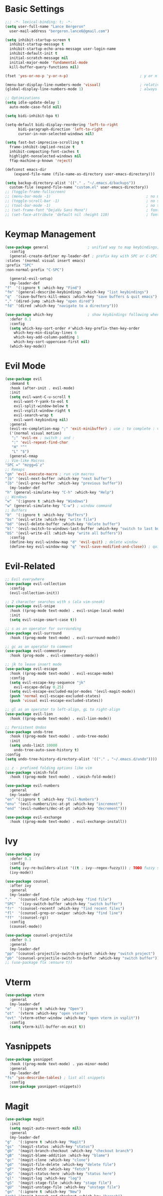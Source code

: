 * Basic Settings
  #+BEGIN_SRC emacs-lisp
    ;;; -*- lexical-binding: t; -*-
    (setq user-full-name "Lance Bergeron"
	  user-mail-address "bergeron.lance6@gmail.com")

    (setq inhibit-startup-screen t
	  inhibit-startup-message t
	  inhibit-startup-echo-area-message user-login-name
	  inhibit-default-init t
	  initial-scratch-message nil
	  initial-major-mode 'fundamental-mode
	  kill-buffer-query-functions nil)

    (fset 'yes-or-no-p 'y-or-n-p)                                 ; y or n prompt, not yes or no

    (menu-bar-display-line-numbers-mode 'visual)                  ; relative line numbers
    (global-display-line-numbers-mode 1)                          ; always show line numbers

    ;; Optimizations
    (setq idle-update-delay 1
	  auto-mode-case-fold nil)

    (setq bidi-inhibit-bpa t)

    (setq-default bidi-display-reordering 'left-to-right
		  bidi-paragraph-direction 'left-to-right
		  cursor-in-non-selected-windows nil)

    (setq fast-but-imprecise-scrolling t
	  frame-inhibit-implied-resize t
	  inhibit-compacting-font-caches t
	  highlight-nonselected-windows nil
	  ffap-machine-p-known 'reject)

    (defconst emacs-dir
        (expand-file-name (file-name-as-directory user-emacs-directory)))

    (setq backup-directory-alist '(("." . "~/.emacs.d/backups"))
	  custom-file (expand-file-name "custom.el" user-emacs-directory))
    ;; (toggle-frame-fullscreen)
    ;; (menu-bar-mode -1)                                            ; no menu bar
    ;; (toggle-scroll-bar -1)                                        ; no scroll bar
    ;; (tool-bar-mode -1)                                            ; no tool bar
    ;; (set-frame-font "DejaVu Sans Mono")                           ; font
    ;; (set-face-attribute 'default nil :height 110)                 ; font size
  #+END_SRC
* Keymap Management
  #+BEGIN_SRC emacs-lisp
    (use-package general                  ; unified way to map keybindings; works with :general in use-package
      :config
      (general-create-definer my-leader-def ; prefix key with SPC or C-SPC
	:states '(normal visual insert emacs)
	:prefix "SPC"
	:non-normal-prefix "C-SPC")

      (general-evil-setup)
      (my-leader-def
	"f"  '(:ignore t :which-key "Find")
	"fm" '(general-describe-keybindings :which-key "list keybindings")
	"q"  '(save-buffers-kill-emacs :which-key "save buffers & quit emacs")
	"," '(dired-jump :which-key "open dired")
	"fd" '(dired :which-key "navigate to a directory")))

    (use-package which-key                ; show keybindings following when a prefix is pressed
      :defer 0.1
      :config
      (setq which-key-sort-order #'which-key-prefix-then-key-order
	    which-key-min-display-lines 6
	    which-key-add-column-padding 1
	    which-key-sort-uppercase-first nil)
      (which-key-mode))
  #+END_SRC
* Evil Mode
  #+BEGIN_SRC emacs-lisp
    (use-package evil
      :demand t
      :hook (after-init . evil-mode)
      :init
      (setq evil-want-C-u-scroll t
	    evil-want-Y-yank-to-eol t
	    evil-split-window-below t
	    evil-vsplit-window-right t
	    evil-search-wrap t
	    evil-want-keybinding nil)
      :general
      (evil-ex-completion-map ";" 'exit-minibuffer) ; use ; to complete : vim commands
      ('(normal visual motion)
       ";" 'evil-ex ; switch ; and :
       ":" 'evil-repeat-find-char
       "H" "^"
       "L" "$")
      (general-nmap
	;; Vim-like Macros
	"SPC =" "mzgg=G`z"
	;; Remaps
	"gm" 'evil-execute-macro ; run vim macros
	"]b" '(evil-next-buffer :which-key "next buffer")
	"[b" '(evil-prev-buffer :which-key "previous buffer"))
      (my-leader-def
	"h" (general-simulate-key "C-h" :which-key "Help")
	;; Windows
	"w"  '(:ignore t :which-key "Windows")
	"w" (general-simulate-key "C-w") ; window command
	;; Buffers
	"b"  '(:ignore t :which-key "Buffers")
	"bs" '(evil-write :which-key "write file")
	"bd" '(evil-delete-buffer :which-key "delete buffer")
	"bl" '(evil-switch-to-windows-last-buffer :which-key "switch to last buffer")
	"bS" '(evil-write-all :which-key "write all buffers"))
      :config
      (define-key evil-window-map "d" 'evil-quit) ; delete window
      (define-key evil-window-map "q" 'evil-save-modified-and-close)) ; quit and save window
  #+END_SRC
* Evil-Related
  #+BEGIN_SRC emacs-lisp
    ;; Evil everywhere
    (use-package evil-collection
      :config
      (evil-collection-init))

    ;; 2 character searches with s (ala vim-sneak)
    (use-package evil-snipe
      :hook ((prog-mode text-mode) . evil-snipe-local-mode)
      :init
      (setq evil-snipe-smart-case t))

    ;; s as an operator for surrounding
    (use-package evil-surround
      :hook ((prog-mode text-mode) . evil-surround-mode))

    ;; gc as an operator to comment
    (use-package evil-commentary
      :hook (prog-mode . evil-commentary-mode))

    ;; jk to leave insert mode
    (use-package evil-escape
      :hook ((prog-mode text-mode) . evil-escape-mode)
      :config
      (setq evil-escape-key-sequence "jk"
	    evil-escape-delay 0.25)
      (setq evil-escape-excluded-major-modes '(evil-magit-mode))
      (push 'normal evil-escape-excluded-states)
      (push 'visual evil-escape-excluded-states))

    ;; gl as an operator to left-align, gL to right-align
    (use-package evil-lion
      :hook ((prog-mode text-mode) . evil-lion-mode))

    ;; Persistent Undos
    (use-package undo-tree
      :hook ((prog-mode text-mode) . undo-tree-mode)
      :init
      (setq undo-limit 10000
	    undo-tree-auto-save-history t)
    :config
    (setq undo-tree-history-directory-alist '(("." . "~/.emacs.d/undo"))))

    ;; z - prefixed folding options like vim
    (use-package vimish-fold
      :hook ((prog-mode text-mode) . vimish-fold-mode))

    (use-package evil-numbers
      :general
      (my-leader-def
	"en" '(:ignore t :which-key "Evil-Numbers")
	"enu" '(evil-numbers/inc-at-pt :which-key "increment")
	"end" '(evil-numbers/dec-at-pt :which-key "decrement")))

    (use-package evil-exchange
      :hook ((prog-mode text-mode) . evil-exchange-install))
  #+END_SRC
* Ivy
  #+BEGIN_SRC emacs-lisp
    (use-package ivy
      :defer 0.1
      :config
      (setq ivy-re-builders-alist '((t . ivy--regex-fuzzy))) ; TODO fuzzy searches w/ ivy
      (ivy-mode))

    (use-package counsel
      :after ivy
      :general
      (my-leader-def
	"."   '(counsel-find-file :which-key "find file")
	"SPC"  '(ivy-switch-buffer :which-key "switch buffer")
	"fr"  '(counsel-recentf :which-key "find recent files")
	"fl"  '(counsel-grep-or-swiper :which-key "find line")
	"ff"  '(counsel-rg))
      :config
      (counsel-mode))

    (use-package counsel-projectile
      :defer 0.1
      :general
      (my-leader-def
	"pp" '(counsel-projectile-switch-project :which-key "switch project")
	"pb" '(counsel-projectile-switch-to-buffer :which-key "switch buffer")))
    ;; (use-package flx :ensure t))
  #+END_SRC
* Vterm
  #+BEGIN_SRC emacs-lisp
    (use-package vterm
      :general
      (my-leader-def
	"o"   '(:ignore t :which-key "Open")
	"ot"  '(vterm :which-key "open vterm")
	"ovt" '(vterm-other-window :which-key "open vterm in vsplit"))
      :config
      (setq vterm-kill-buffer-on-exit t))
  #+END_SRC
* Yasnippets
  #+BEGIN_SRC emacs-lisp
    (use-package yasnippet
      :hook ((prog-mode text-mode) . yas-minor-mode)
      :general
      (my-leader-def
	"fs" 'yas-describe-tables) ; list all snippets
      :config
      (use-package yasnippet-snippets))

  #+END_SRC
* Magit
  #+BEGIN_SRC emacs-lisp
    (use-package magit
      :init
      (setq magit-auto-revert-mode nil)
      :general
      (my-leader-def
	"g"   '(:ignore t :which-key "Magit")
	"gs"  '(magit-status :which-key "status")
	"gb"  '(magit-branch-checkout :which-key "checkout branch")
	"gB"  '(magit-blame-addition :which-key "blame")
	"gc"  '(magit-clone :which-key "clone")
	"gd"  '(magit-file-delete :which-key "delete file")
	"gF"  '(magit-fetch :which-key "fetch")
	"gG"  '(magit-status-here :which-key "status here")
	"gl"  '(magit-log :which-key "log")
	"gS"  '(magit-stage-file :which-key "stage file")
	"gU"  '(magit-unstage-file :which-key "unstage file")
	"gn"  '(:ignore t :which-key "New")
	"gnb" '(magit-branch-and-checkout :which-key "branch")
	"gnc" '(magit-commit-create :which-key "commit")
	"gnf" '(magit-commit-fixup :which-key "fixup commit")
	"gnd" '(magit-init :which-key "init")
	"gf"  '(:ignore t :which-key "Find")
	"gfc" '(magit-show-commit :which-key "show commit")
	"gff" '(magit-find-file :which-key "file")
	"gfg" '(magit-find-git-config-file :which-key "git config file")
	"gfr" '(magit-list-repositories :which-key "repository")
	"gfs" '(magit-list-submodules) :which-key "submodule")
      :config
	(setq magit-save-repository-buffers nil)) ; don't prompt to save buffers on magit-status

    (use-package evil-magit
      :after magit
      :init
      (setq evil-magit-state 'normal
	    evil-magit-use-z-for-folds t))
  #+END_SRC
* Projectile
  #+BEGIN_SRC emacs-lisp
    (use-package projectile
      :defer 0.1
      :general
      (my-leader-def
	"p"  '(:ignore t :which-key "Projects")
	"pf" '(projectile-find-file :which-key "find file")
	"pF" '(projectile-find-other-file :which-key "find other file")
	"pd" '(projectile-remove-known-project :which-key "remove project")
	"pa" '(projectile-add-known-project :which-key "add project")
	"pc" '(projectile-compile-project :which-key "compile project")
	"pk" '(projectile-kill-buffers :which-key "kill project buffers")
	"pr" '(projectile-recentf :which-key "find recent project")
	"ps" '(projectile-save-project-buffers :which-key "save project buffer"))
      :config
      (projectile-mode +1))
  #+END_SRC
* Avy
  #+BEGIN_SRC emacs-lisp
    (use-package avy
      :general
      (my-leader-def
	"s" '(:ignore t :which-key "Search")
	"sf" '(avy-goto-char :which-key "char")
	"ss" '(avy-goto-char-2 :which-key "2-chars")
	"sl" '(avy-goto-line :which-key "line")
	"sw" '(avy-goto-word-1 :which-key "start of word")
	"so" '(avy-goto-heading-timer :which-key "org-heading")))
  #+END_SRC
* IDE Features
  #+BEGIN_SRC emacs-lisp
    ;; Autocomplete
    (use-package company
      :hook (prog-mode . company-mode)
      :general
      (company-active-map "C-w" nil) ; don't override evil C-w
      (general-imap
	"C-n" 'company-complete))  ; manual completion with C-n

    ;; LSP
    (use-package lsp-mode
      :hook (prog-mode . lsp-mode)
      :general
      (general-nmap "gr" 'lsp-rename))

    ;; Linting
    (use-package flycheck
      :hook (lsp-mode . flycheck-mode)
      :general
      (my-leader-def
	"fe" '(flycheck-list-errors :which-key "list errors"))
      :config
      (setq-default flycheck-disabled-checkers '(emacs-lisp-checkdoc)))
  #+END_SRC
* UI
  #+BEGIN_SRC emacs-lisp
    ;; Color parentheses
    (use-package rainbow-delimiters
      :hook (prog-mode . rainbow-delimiters-mode))
  #+END_SRC
* Miscellaneous
  #+BEGIN_SRC emacs-lisp
    (use-package smartparens
      :hook (prog-mode . smartparens-mode)
      :config
      (sp-local-pair 'emacs-lisp-mode "'" nil :actions nil)) ; don't pair ' in elisp mode

    (use-package restart-emacs
      :general
      (my-leader-def
	"e"  '(:ignore t :which-key "Emacs Commands")
	"er" '(restart-emacs :which-key "restart emacs"))
      :config
      (setq restart-emacs-restore-frames t)) ; Restore frames on restart
  #+END_SRC
* Org
  #+BEGIN_SRC emacs-lisp
    (use-package org
      :general
      (my-leader-def
	"oa"  '(org-agenda :which-key "org agenda")
	"n"   '(:ignore t :which-key "Notes")
	"nls" '(org-store-link :which-key "store link")
	"nli" '(org-insert-link :which-key "insert link")
	"nlg" '(org-open-at-point :which-key "visit link")
	"nt"  '(org-todo :which-key "toggle TODO state")
	"ns"  '(org-schedule :which-key "org schedule"))
      :config
      (setq org-agenda-files '("~/org"))
      (org-babel-do-load-languages
       'org-babel-load-languages
       '((shell     . t)
	 (emacs-lisp . t)
	 (haskell    . t))))

    (use-package org-bullets
      :hook (org-mode . org-bullets-mode))
  #+END_SRC

